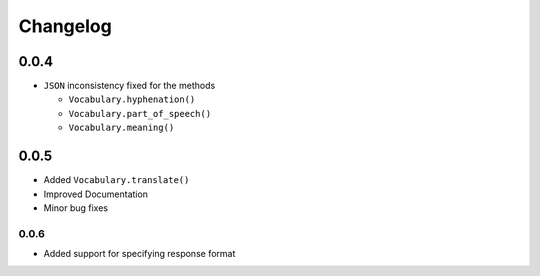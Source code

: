 =========
Changelog
=========

0.0.4
=====

-  ``JSON`` inconsistency fixed for the methods

   -  ``Vocabulary.hyphenation()``
   -  ``Vocabulary.part_of_speech()``
   -  ``Vocabulary.meaning()``

0.0.5
=====

.. versionadded:: 0.0.5

- Added ``Vocabulary.translate()``
- Improved Documentation
- Minor bug fixes

0.0.6
~~~~~

.. versionadded:: 0.06

- Added support for specifying response format
